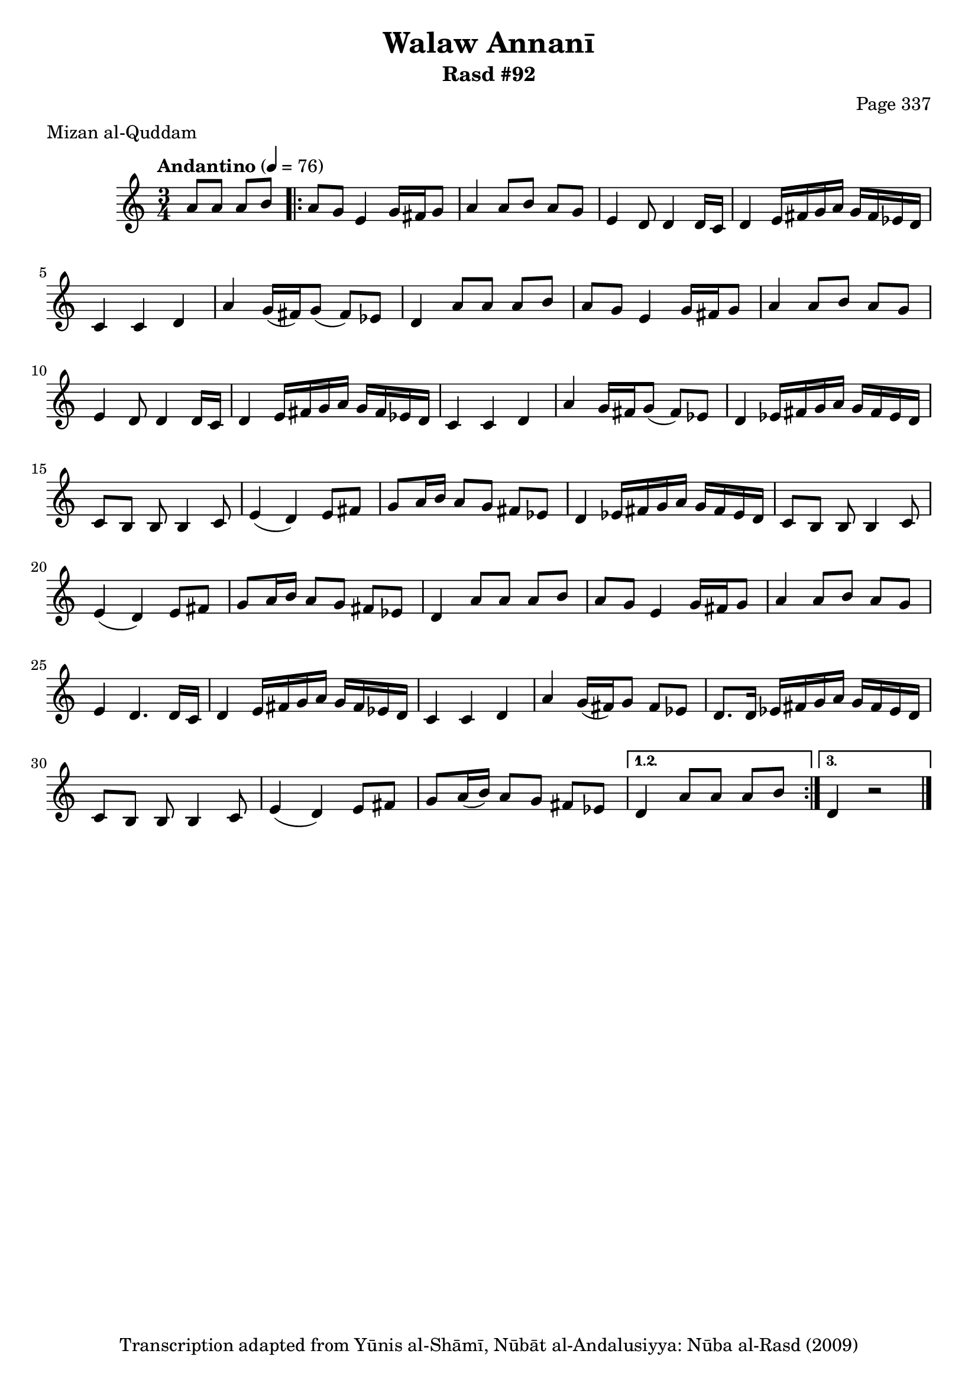 \version "2.18.2"

\header {
	title = "Walaw Annanī"
	subtitle = "Rasd #92"
	composer = "Page 337"
	meter = "Mizan al-Quddam"
	copyright = "Transcription adapted from Yūnis al-Shāmī, Nūbāt al-Andalusiyya: Nūba al-Rasd (2009)"
	tagline = ""
}

% VARIABLES

db = \bar "!"
dc = \markup { \right-align { \italic { "D.C. al Fine" } } }
ds = \markup { \right-align { \italic { "D.S. al Fine" } } }
dsalcoda = \markup { \right-align { \italic { "D.S. al Coda" } } }
dcalcoda = \markup { \right-align { \italic { "D.C. al Coda" } } }
fine = \markup { \italic { "Fine" } }
incomplete = \markup { \right-align "Incomplete: missing pages in scan. Following number is likely also missing" }
continue = \markup { \center-align "Continue..." }
segno = \markup { \musicglyph #"scripts.segno" }
coda = \markup { \musicglyph #"scripts.coda" }
error = \markup { { "Wrong number of beats in score" } }
repeaterror = \markup { { "Score appears to be missing repeat" } }
accidentalerror = \markup { { "Unclear accidentals" } }


% TRANSCRIPTION

\relative d' {
	\clef "treble"
	\key c \major
	\time 3/4
		\set Timing.beamExceptions = #'()
		\set Timing.baseMoment = #(ly:make-moment 1/4)
		\set Timing.beatStructure = #'(1 1 1)
	\tempo "Andantino" 4 = 76

	\partial 2

	a'8 a a b

	\repeat volta 3 {
		a8 g e4 g16 fis g8 |
		a4 a8 b a g |
		e4 d8 d4 d16 c |
		d4 e16 fis g a g fis ees d |
		c4 c d |
		a'4 g16( fis) g8( fis) ees |
		d4 a'8 a a b |
		a g e4 g16 fis g8 |
		a4 a8 b a g |
		e4 d8 d4 d16 c |
		d4 e16 fis g a g fis ees d |
		c4 c d |
		a' g16 fis g8( fis) ees |
		d4 ees16 fis g a g fis ees d |
		c8 b b b4 c8 |
		e4( d) e8 fis |
		g8 a16 b a8 g fis ees |
		d4 ees16 fis g a g fis ees d |
		c8 b b b4 c8 |
		e4( d) e8 fis |
		g a16 b a8 g fis ees |
		d4 a'8 a a b |
		a g e4 g16 fis g8 |
		a4 a8 b a g |
		e4 d4. d16 c |
		d4 e16 fis g a g fis ees d |
		c4 c d |
		a'4 g16( fis) g8 fis ees |
		d8. d16 ees fis g a g fis ees d |
		c8 b b b4 c8 |
		e4( d) e8 fis |
		g a16( b) a8 g fis ees |
	}

	\alternative {
		{
			d4 a'8 a a b |
		}
		{
			d,4 r2 \bar "|."
		}
	}
}
